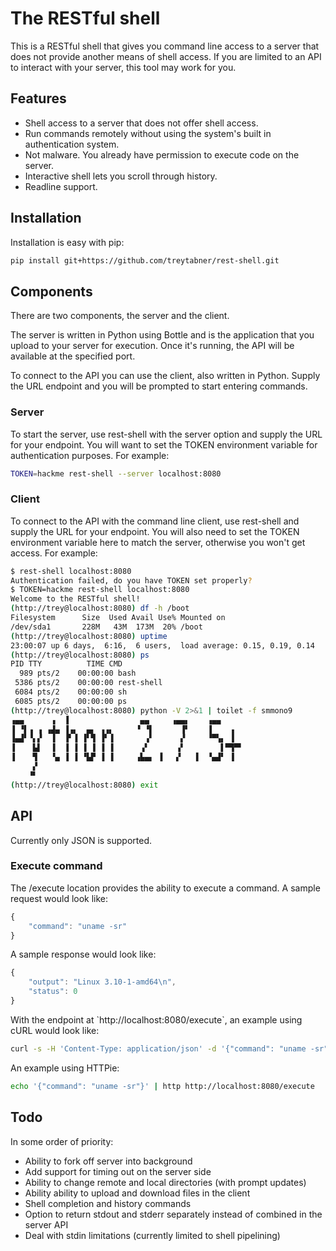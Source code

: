 * The RESTful shell

This is a RESTful shell that gives you command line access to a server that does not provide another means of shell access.  If you are limited to an API to interact with your server, this tool may work for you.

** Features

- Shell access to a server that does not offer shell access.
- Run commands remotely without using the system's built in authentication system.
- Not malware.  You already have permission to execute code on the server.
- Interactive shell lets you scroll through history.
- Readline support.

** Installation

Installation is easy with pip:

#+BEGIN_SRC sh
pip install git+https://github.com/treytabner/rest-shell.git
#+END_SRC

** Components

There are two components, the server and the client.

The server is written in Python using Bottle and is the application that you upload to your server for execution.  Once it's running, the API will be available at the specified port.

To connect to the API you can use the client, also written in Python.  Supply the URL endpoint and you will be prompted to start entering commands.

*** Server

To start the server, use rest-shell with the server option and supply the URL for your endpoint.  You will want to set the TOKEN environment variable for authentication purposes.  For example:

#+BEGIN_SRC sh
TOKEN=hackme rest-shell --server localhost:8080
#+END_SRC

*** Client

To connect to the API with the command line client, use rest-shell and supply the URL for your endpoint.  You will also need to set the TOKEN environment variable here to match the server, otherwise you won't get access.  For example:

#+BEGIN_SRC sh
$ rest-shell localhost:8080
Authentication failed, do you have TOKEN set properly?
$ TOKEN=hackme rest-shell localhost:8080
Welcome to the RESTful shell!
(http://trey@localhost:8080) df -h /boot
Filesystem      Size  Used Avail Use% Mounted on
/dev/sda1       228M   43M  173M  20% /boot
(http://trey@localhost:8080) uptime
23:00:07 up 6 days,  6:16,  6 users,  load average: 0.15, 0.19, 0.14
(http://trey@localhost:8080) ps
PID TTY          TIME CMD
  989 pts/2    00:00:00 bash
 5386 pts/2    00:00:00 rest-shell
 6084 pts/2    00:00:00 sh
 6085 pts/2    00:00:00 ps
(http://trey@localhost:8080) python -V 2>&1 | toilet -f smmono9
▗▄▄      ▗  ▐                ▄▄     ▗▄▄▖    ▗▄▄
▐ ▝▌▗ ▗ ▗▟▄ ▐▗▖  ▄▖ ▗▗▖     ▝ ▝▌      ▐▘    ▐    ▗
▐▄▟▘▝▖▞  ▐  ▐▘▐ ▐▘▜ ▐▘▐       ▗▘      ▞     ▝▀▚▖ ▐
▐    ▙▌  ▐  ▐ ▐ ▐ ▐ ▐ ▐      ▗▘      ▗▘        ▌▀▜▀▘
▐    ▜   ▝▄ ▐ ▐ ▝▙▛ ▐ ▐     ▗▙▄▖ ▐   ▞   ▐  ▝▄▟▘ ▐
     ▞
    ▝▘
(http://trey@localhost:8080) exit
#+END_SRC

** API

Currently only JSON is supported.

*** Execute command

The /execute location provides the ability to execute a command.  A sample request would look like:

#+BEGIN_SRC js
{
    "command": "uname -sr"
}
#+END_SRC

A sample response would look like:

#+BEGIN_SRC js
{
    "output": "Linux 3.10-1-amd64\n",
    "status": 0
}
#+END_SRC

With the endpoint at `http://localhost:8080/execute`, an example using cURL would look like:

#+BEGIN_SRC sh
curl -s -H 'Content-Type: application/json' -d '{"command": "uname -sr"}' http://localhost:8080/execute
#+END_SRC

An example using HTTPie:

#+BEGIN_SRC sh
echo '{"command": "uname -sr"}' | http http://localhost:8080/execute
#+END_SRC

** Todo

In some order of priority:

- Ability to fork off server into background
- Add support for timing out on the server side
- Ability to change remote and local directories (with prompt updates)
- Ability ability to upload and download files in the client
- Shell completion and history commands
- Option to return stdout and stderr separately instead of combined in the server API
- Deal with stdin limitations (currently limited to shell pipelining)
